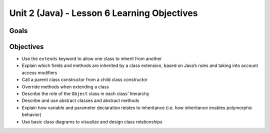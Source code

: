 Unit 2 (Java) - Lesson 6 Learning Objectives
============================================

Goals
-----

Objectives
----------

- Use the ``extends`` keyword to allow one class to inherit from another
- Explain which fields and methods are inherited by a class extension, based on Java’s rules and taking into account access modifiers
- Call a parent class constructor from a child class constructor
- Override methods when extending a class
- Describe the role of the ``Object`` class in each class’ hierarchy
- Describe and use abstract classes and abstract methods
- Explain how variable and parameter declaration relates to inheritance (i.e. how inheritance enables polymorphic behavior)
- Use basic class diagrams to visualize and design class relationships
